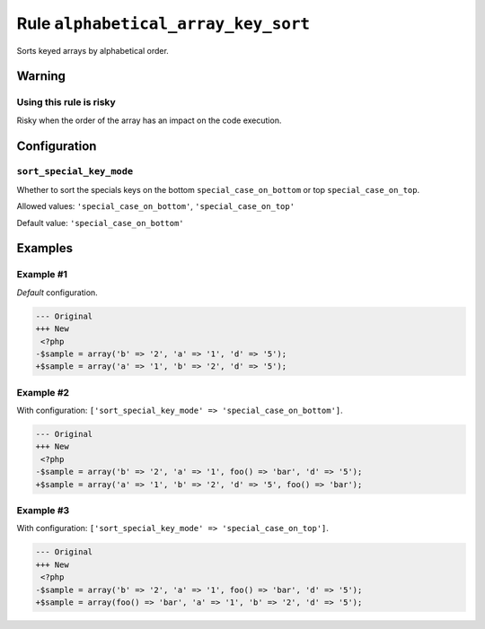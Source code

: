 ====================================
Rule ``alphabetical_array_key_sort``
====================================

Sorts keyed arrays by alphabetical order.

Warning
-------

Using this rule is risky
~~~~~~~~~~~~~~~~~~~~~~~~

Risky when the order of the array has an impact on the code execution.

Configuration
-------------

``sort_special_key_mode``
~~~~~~~~~~~~~~~~~~~~~~~~~

Whether to sort the specials keys on the bottom ``special_case_on_bottom`` or
top ``special_case_on_top``.

Allowed values: ``'special_case_on_bottom'``, ``'special_case_on_top'``

Default value: ``'special_case_on_bottom'``

Examples
--------

Example #1
~~~~~~~~~~

*Default* configuration.

.. code-block:: diff

   --- Original
   +++ New
    <?php
   -$sample = array('b' => '2', 'a' => '1', 'd' => '5');
   +$sample = array('a' => '1', 'b' => '2', 'd' => '5');

Example #2
~~~~~~~~~~

With configuration: ``['sort_special_key_mode' => 'special_case_on_bottom']``.

.. code-block:: diff

   --- Original
   +++ New
    <?php
   -$sample = array('b' => '2', 'a' => '1', foo() => 'bar', 'd' => '5');
   +$sample = array('a' => '1', 'b' => '2', 'd' => '5', foo() => 'bar');

Example #3
~~~~~~~~~~

With configuration: ``['sort_special_key_mode' => 'special_case_on_top']``.

.. code-block:: diff

   --- Original
   +++ New
    <?php
   -$sample = array('b' => '2', 'a' => '1', foo() => 'bar', 'd' => '5');
   +$sample = array(foo() => 'bar', 'a' => '1', 'b' => '2', 'd' => '5');
